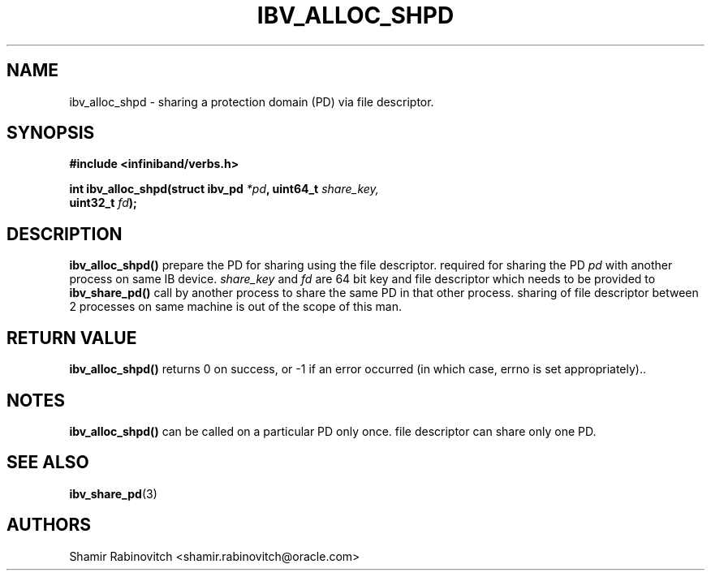 .\" -*- nroff -*-
.\"
.TH IBV_ALLOC_SHPD 3 2017-11-11 libibverbs "Libibverbs Programmer's Manual"
.SH "NAME"
ibv_alloc_shpd \- sharing a protection domain (PD) via file descriptor.
.SH "SYNOPSIS"
.nf
.B #include <infiniband/verbs.h>
.sp
.BI "int ibv_alloc_shpd(struct ibv_pd " "*pd" ", uint64_t "share_key,
.BI " " "                  " "uint32_t " "fd");
.sp
.fi
.SH "DESCRIPTION"
.B ibv_alloc_shpd()
prepare the PD for sharing using the file descriptor. required for sharing the PD
.I pd\fR with another process on same IB device.
.I share_key
and
.I fd
are 64 bit key and file descriptor which needs to be provided to
.B ibv_share_pd()
call by another process to share the same PD in that other process.
sharing of file descriptor between 2 processes on same machine is out of
the scope of this man.
.SH "RETURN VALUE"
.B ibv_alloc_shpd()
returns 0 on success, or -1 if an error occurred (in which case, errno
is set appropriately)..
.SH "NOTES"
.B ibv_alloc_shpd()
can be called on a particular PD only once.
file descriptor can share only one PD.
.SH "SEE ALSO"
.BR ibv_share_pd (3)
.SH "AUTHORS"
.TP
Shamir Rabinovitch <shamir.rabinovitch@oracle.com>
